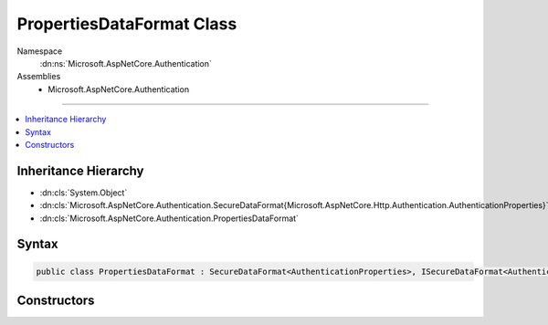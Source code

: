 

PropertiesDataFormat Class
==========================





Namespace
    :dn:ns:`Microsoft.AspNetCore.Authentication`
Assemblies
    * Microsoft.AspNetCore.Authentication

----

.. contents::
   :local:



Inheritance Hierarchy
---------------------


* :dn:cls:`System.Object`
* :dn:cls:`Microsoft.AspNetCore.Authentication.SecureDataFormat{Microsoft.AspNetCore.Http.Authentication.AuthenticationProperties}`
* :dn:cls:`Microsoft.AspNetCore.Authentication.PropertiesDataFormat`








Syntax
------

.. code-block:: csharp

    public class PropertiesDataFormat : SecureDataFormat<AuthenticationProperties>, ISecureDataFormat<AuthenticationProperties>








.. dn:class:: Microsoft.AspNetCore.Authentication.PropertiesDataFormat
    :hidden:

.. dn:class:: Microsoft.AspNetCore.Authentication.PropertiesDataFormat

Constructors
------------

.. dn:class:: Microsoft.AspNetCore.Authentication.PropertiesDataFormat
    :noindex:
    :hidden:

    
    .. dn:constructor:: Microsoft.AspNetCore.Authentication.PropertiesDataFormat.PropertiesDataFormat(Microsoft.AspNetCore.DataProtection.IDataProtector)
    
        
    
        
        :type protector: Microsoft.AspNetCore.DataProtection.IDataProtector
    
        
        .. code-block:: csharp
    
            public PropertiesDataFormat(IDataProtector protector)
    

